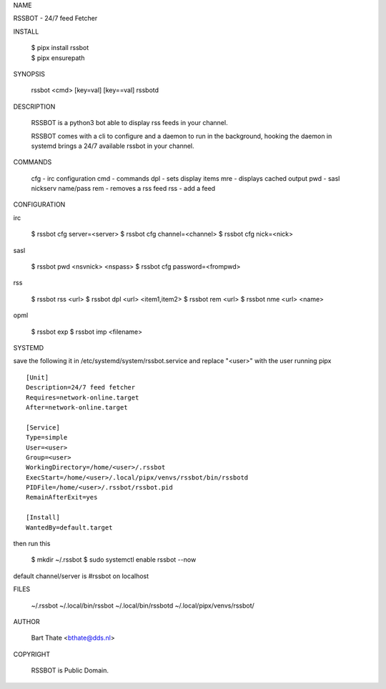 NAME

|    RSSBOT - 24/7 feed Fetcher


INSTALL

    | $ pipx install rssbot
    | $ pipx ensurepath


SYNOPSIS

    rssbot <cmd> [key=val] [key==val]
    rssbotd


DESCRIPTION

    RSSBOT is a python3 bot able to display rss feeds in your channel.

    RSSBOT comes with a cli to configure and a daemon to run in the
    background, hooking the daemon in systemd brings a 24/7 available
    rssbot in your channel.


COMMANDS

    cfg - irc configuration
    cmd - commands
    dpl - sets display items
    mre - displays cached output
    pwd - sasl nickserv name/pass
    rem - removes a rss feed
    rss - add a feed


CONFIGURATION

irc

    $ rssbot cfg server=<server>
    $ rssbot cfg channel=<channel>
    $ rssbot cfg nick=<nick>

sasl

    $ rssbot pwd <nsvnick> <nspass>
    $ rssbot cfg password=<frompwd>

rss

    $ rssbot rss <url>
    $ rssbot dpl <url> <item1,item2>
    $ rssbot rem <url>
    $ rssbot nme <url> <name>

opml

    $ rssbot exp
    $ rssbot imp <filename>


SYSTEMD

save the following it in /etc/systemd/system/rssbot.service and
replace "<user>" with the user running pipx

::

    [Unit]
    Description=24/7 feed fetcher
    Requires=network-online.target
    After=network-online.target

    [Service]
    Type=simple
    User=<user>
    Group=<user>
    WorkingDirectory=/home/<user>/.rssbot
    ExecStart=/home/<user>/.local/pipx/venvs/rssbot/bin/rssbotd
    PIDFile=/home/<user>/.rssbot/rssbot.pid
    RemainAfterExit=yes

    [Install]
    WantedBy=default.target


then run this

    $ mkdir ~/.rssbot
    $ sudo systemctl enable rssbot --now

default channel/server is #rssbot on localhost


FILES

    ~/.rssbot
    ~/.local/bin/rssbot
    ~/.local/bin/rssbotd
    ~/.local/pipx/venvs/rssbot/


AUTHOR

    Bart Thate <bthate@dds.nl>


COPYRIGHT

    RSSBOT is Public Domain.
